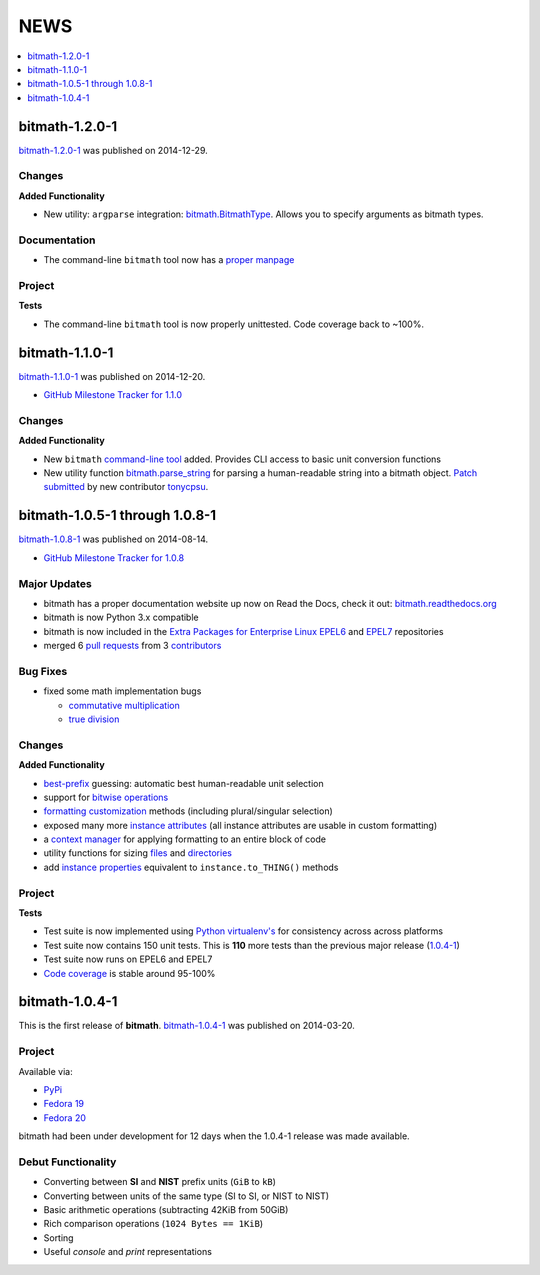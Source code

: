 NEWS
####

.. contents::
   :depth: 1
   :local:


.. _bitmath-1.2.0-1:

bitmath-1.2.0-1
***************

`bitmath-1.2.0-1
<https://github.com/tbielawa/bitmath/releases/tag/1.2.0-1>`__ was
published on 2014-12-29.

Changes
=======

**Added Functionality**

* New utility: ``argparse`` integration: `bitmath.BitmathType
  <https://bitmath.readthedocs.org/en/latest/module.html#argparse>`_.
  Allows you to specify arguments as bitmath types.

Documentation
=============

* The command-line ``bitmath`` tool now has a `proper manpage
  <https://github.com/tbielawa/bitmath/blob/master/bitmath.1.asciidoc.in>`_

Project
=======

**Tests**

* The command-line ``bitmath`` tool is now properly unittested. Code
  coverage back to ~100%.


.. _bitmath-1.1.0-0:

bitmath-1.1.0-1
***************

`bitmath-1.1.0-1
<https://github.com/tbielawa/bitmath/releases/tag/1.1.0-1>`_ was
published on 2014-12-20.

* `GitHub Milestone Tracker for 1.1.0 <https://github.com/tbielawa/bitmath/milestones/1.1.0>`_

Changes
=======

**Added Functionality**

* New ``bitmath`` `command-line tool
  <https://github.com/tbielawa/bitmath/issues/35>`_ added. Provides
  CLI access to basic unit conversion functions
* New utility function `bitmath.parse_string
  <http://bitmath.readthedocs.org/en/latest//module.html#bitmath-parse-string>`_
  for parsing a human-readable string into a bitmath object. `Patch
  submitted <https://github.com/tbielawa/bitmath/pull/42>`_ by new
  contributor `tonycpsu <https://github.com/tonycpsu>`_.

.. _bitmath-1.0.8-1:

bitmath-1.0.5-1 through 1.0.8-1
*******************************

`bitmath-1.0.8-1
<https://github.com/tbielawa/bitmath/releases/tag/1.0.8-1>`__ was
published on 2014-08-14.

* `GitHub Milestone Tracker for 1.0.8 <https://github.com/tbielawa/bitmath/issues?q=milestone%3A1.0.8>`_

Major Updates
=============

* bitmath has a proper documentation website up now on Read the Docs,
  check it out: `bitmath.readthedocs.org
  <http://bitmath.readthedocs.org/en/latest/>`_
* bitmath is now Python 3.x compatible
* bitmath is now included in the `Extra Packages for Enterprise Linux
  <https://fedoraproject.org/wiki/EPEL>`_ `EPEL6
  <http://dl.fedoraproject.org/pub/epel/6/x86_64/repoview/python-bitmath.html>`_
  and `EPEL7
  <http://dl.fedoraproject.org/pub/epel/7/x86_64/repoview/python-bitmath.html>`_
  repositories
* merged 6 `pull requests
  <https://github.com/tbielawa/bitmath/pulls?q=is%3Apr+closed%3A%3C2014-08-28>`_
  from 3 `contributors
  <https://github.com/tbielawa/bitmath/graphs/contributors>`_

Bug Fixes
=========

* fixed some math implementation bugs

  * `commutative multiplication <https://github.com/tbielawa/bitmath/issues/18>`_
  * `true division <https://github.com/tbielawa/bitmath/issues/2>`_

Changes
=======

**Added Functionality**

* `best-prefix
  <http://bitmath.readthedocs.org/en/latest/instances.html#best-prefix>`_
  guessing: automatic best human-readable unit selection
* support for `bitwise operations
  <http://bitmath.readthedocs.org/en/latest/simple_examples.html#bitwise-operations>`_
* `formatting customization
  <http://bitmath.readthedocs.org/en/latest/instances.html#format>`_
  methods (including plural/singular selection)
* exposed many more `instance attributes
  <http://bitmath.readthedocs.org/en/latest/instances.html#instances-attributes>`_
  (all instance attributes are usable in custom formatting)
* a `context manager
  <http://bitmath.readthedocs.org/en/latest/module.html#bitmath-format>`_
  for applying formatting to an entire block of code
* utility functions for sizing `files
  <http://bitmath.readthedocs.org/en/latest/module.html#bitmath-getsize>`_
  and `directories
  <http://bitmath.readthedocs.org/en/latest/module.html#bitmath-listdir>`_
* add `instance properties
  <http://bitmath.readthedocs.org/en/latest/instances.html#instance-properties>`_
  equivalent to ``instance.to_THING()`` methods

Project
=======

**Tests**

* Test suite is now implemented using `Python virtualenv's
  <https://github.com/tbielawa/bitmath/blob/master/Makefile#L177>`_
  for consistency across across platforms
* Test suite now contains 150 unit tests. This is **110** more tests
  than the previous major release (`1.0.4-1 <bitmath-1.0.4-1>`__)
* Test suite now runs on EPEL6 and EPEL7
* `Code coverage
  <https://coveralls.io/r/tbielawa/bitmath?branch=master>`_ is stable
  around 95-100%


.. _bitmath-1.0.4-1:

bitmath-1.0.4-1
***************

This is the first release of **bitmath**. `bitmath-1.0.4-1
<https://github.com/tbielawa/bitmath/releases/tag/1.0.4-1>`__ was
published on 2014-03-20.

Project
=======

Available via:

* `PyPi <https://pypi.python.org/pypi/bitmath/>`_
* `Fedora 19 <https://admin.fedoraproject.org/updates/FEDORA-2014-4235/python-bitmath-1.0.4-1.fc19>`_
* `Fedora 20 <https://admin.fedoraproject.org/updates/FEDORA-2014-4235/python-bitmath-1.0.4-1.fc20>`_

bitmath had been under development for 12 days when the 1.0.4-1
release was made available.

Debut Functionality
===================

* Converting between **SI** and **NIST** prefix units (``GiB`` to ``kB``)
* Converting between units of the same type (SI to SI, or NIST to NIST)
* Basic arithmetic operations (subtracting 42KiB from 50GiB)
* Rich comparison operations (``1024 Bytes == 1KiB``)
* Sorting
* Useful *console* and *print* representations
